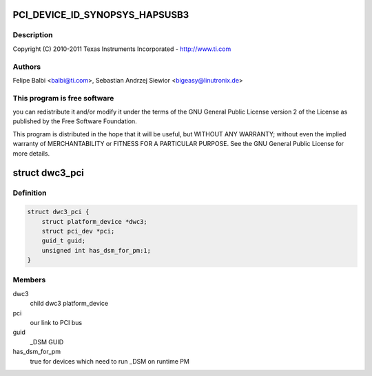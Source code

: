 .. -*- coding: utf-8; mode: rst -*-
.. src-file: drivers/usb/dwc3/dwc3-pci.c

.. _`pci_device_id_synopsys_hapsusb3`:

PCI_DEVICE_ID_SYNOPSYS_HAPSUSB3
===============================

.. c:function::  PCI_DEVICE_ID_SYNOPSYS_HAPSUSB3()

    pci.c - PCI Specific glue layer

.. _`pci_device_id_synopsys_hapsusb3.description`:

Description
-----------

Copyright (C) 2010-2011 Texas Instruments Incorporated - http://www.ti.com

.. _`pci_device_id_synopsys_hapsusb3.authors`:

Authors
-------

Felipe Balbi <balbi@ti.com>,
Sebastian Andrzej Siewior <bigeasy@linutronix.de>

.. _`pci_device_id_synopsys_hapsusb3.this-program-is-free-software`:

This program is free software
-----------------------------

you can redistribute it and/or modify
it under the terms of the GNU General Public License version 2  of
the License as published by the Free Software Foundation.

This program is distributed in the hope that it will be useful,
but WITHOUT ANY WARRANTY; without even the implied warranty of
MERCHANTABILITY or FITNESS FOR A PARTICULAR PURPOSE.  See the
GNU General Public License for more details.

.. _`dwc3_pci`:

struct dwc3_pci
===============

.. c:type:: struct dwc3_pci

    Driver private structure

.. _`dwc3_pci.definition`:

Definition
----------

.. code-block:: c

    struct dwc3_pci {
        struct platform_device *dwc3;
        struct pci_dev *pci;
        guid_t guid;
        unsigned int has_dsm_for_pm:1;
    }

.. _`dwc3_pci.members`:

Members
-------

dwc3
    child dwc3 platform_device

pci
    our link to PCI bus

guid
    _DSM GUID

has_dsm_for_pm
    true for devices which need to run \_DSM on runtime PM

.. This file was automatic generated / don't edit.

